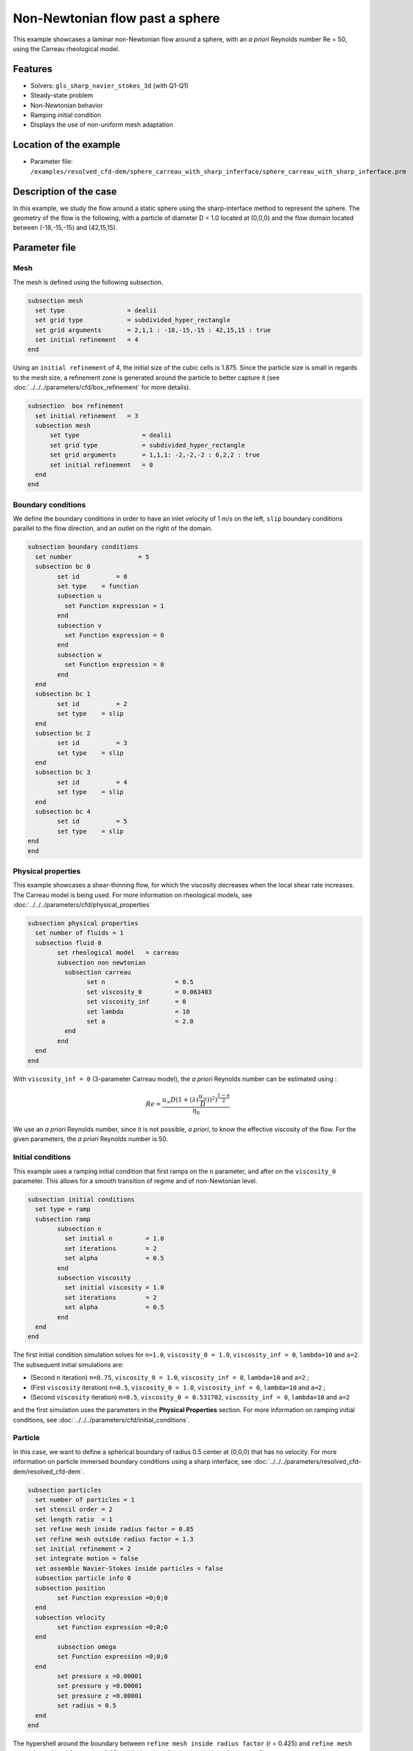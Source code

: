 ================================
Non-Newtonian flow past a sphere
================================

This example showcases a laminar non-Newtonian flow around a sphere, with an *a priori* Reynolds number Re = 50, using the Carreau rheological model.

Features
----------------------------------
- Solvers: ``gls_sharp_navier_stokes_3d`` (with Q1-Q1) 
- Steady-state problem
- Non-Newtonian behavior
- Ramping initial condition
- Displays the use of non-uniform mesh adaptation 

Location of the example
------------------------

- Parameter file: ``/examples/resolved_cfd-dem/sphere_carreau_with_sharp_inferface/sphere_carreau_with_sharp_inferface.prm``


Description of the case
-----------------------

In this example, we study the flow around a static sphere using the sharp-interface method to represent the sphere. The geometry of the flow is the following, with a particle of diameter D = 1.0 located at (0,0,0)
and the flow domain located between (-18,-15,-15) and (42,15,15).

.. image:: images/sharp_carreau_case.png
    :alt: Simulation schematic
    :align: center

Parameter file
-----------------------

Mesh
~~~~~

The mesh is defined using the following subsection.

.. code-block:: text

	subsection mesh
	  set type                 = dealii
	  set grid type            = subdivided_hyper_rectangle
	  set grid arguments       = 2,1,1 : -18,-15,-15 : 42,15,15 : true
	  set initial refinement   = 4
	end
	
Using an ``initial refinement`` of 4, the initial size of the cubic cells is 1.875. Since the particle size is small in regards to the mesh size, a refinement zone is generated around the particle to better capture it (see :doc:`../../../parameters/cfd/box_refinement` for more details).

.. code-block:: text

	subsection  box refinement
	  set initial refinement   = 3
	  subsection mesh
	      set type                 = dealii
	      set grid type            = subdivided_hyper_rectangle
	      set grid arguments       = 1,1,1: -2,-2,-2 : 6,2,2 : true
	      set initial refinement   = 0
	  end
	end

Boundary conditions
~~~~~~~~~~~~~~~~~~~~
We define the boundary conditions in order to have an inlet velocity of 1 m/s on the left, ``slip`` boundary conditions parallel to the flow direction, and an outlet on the right of the domain.

.. code-block:: text

	subsection boundary conditions
	  set number                  = 5
	  subsection bc 0
		set id 		= 0
		set type    = function
		subsection u
		  set Function expression = 1
		end
		subsection v
		  set Function expression = 0
		end
		subsection w
		  set Function expression = 0
		end
	  end
	  subsection bc 1
		set id 		= 2
		set type    = slip
	  end    
	  subsection bc 2
		set id 		= 3
		set type    = slip
	  end
	  subsection bc 3
		set id 		= 4
		set type    = slip
	  end
	  subsection bc 4
		set id 		= 5
		set type    = slip
	end
	end

Physical properties
~~~~~~~~~~~~~~~~~~~~

This example showcases a shear-thinning flow, for which the viscosity decreases when the local shear rate increases. The Carreau model is being used. For more information on rheological models, see :doc:`../../../parameters/cfd/physical_properties`

.. code-block:: text

	subsection physical properties
	  set number of fluids = 1
	  subsection fluid 0
		set rheological model	= carreau
		subsection non newtonian
		  subsection carreau
			set n 		   	= 0.5
			set viscosity_0    	= 0.063403
			set viscosity_inf  	= 0
			set lambda	   	= 10
			set a	           	= 2.0
		  end
		end
	  end
	end

With ``viscosity_inf = 0`` (3-parameter Carreau model), the *a priori* Reynolds number can be estimated using :

.. math::

	 Re = \frac{u_{\infty}D(1+(\lambda(\frac{u_\infty}{D}))^2)^{\frac{1-n}{2}}}{\eta_0}

We use an *a priori* Reynolds number, since it is not possible, *a priori*, to know the effective viscosity of the flow. For the given parameters, the *a priori* Reynolds number is 50. 

Initial conditions
~~~~~~~~~~~~~~~~~~~~

This example uses a ramping initial condition that first ramps on the ``n`` parameter, and after on the ``viscosity_0`` parameter. This allows for a smooth transition of regime and of non-Newtonian level.

.. code-block:: text

	subsection initial conditions
	  set type = ramp
	  subsection ramp
		subsection n
		  set initial n 	= 1.0
		  set iterations 	= 2
		  set alpha 		= 0.5
		end
		subsection viscosity
		  set initial viscosity = 1.0
		  set iterations 	= 2
		  set alpha 		= 0.5
		end
	  end
	end
	
The first initial condition simulation solves for ``n=1.0``, ``viscosity_0 = 1.0``, ``viscosity_inf = 0``, ``lambda=10`` and ``a=2``. The subsequent initial simulations are:

* (Second ``n`` iteration) ``n=0.75``, ``viscosity_0 = 1.0``, ``viscosity_inf = 0``, ``lambda=10`` and ``a=2`` ;
* (First ``viscosity`` iteration) ``n=0.5``, ``viscosity_0 = 1.0``, ``viscosity_inf = 0``, ``lambda=10`` and ``a=2`` ;
* (Second ``viscosity`` iteration) ``n=0.5``, ``viscosity_0 = 0.531702``, ``viscosity_inf = 0``, ``lambda=10`` and ``a=2`` 

and the first simulation uses the parameters in the **Physical Properties** section. For more information on ramping initial conditions, see :doc:`../../../parameters/cfd/initial_conditions`.

Particle
~~~~~~~~~~~~~~~~~~~~

In this case, we want to define a spherical boundary of radius 0.5 center at (0,0,0) that has no velocity. For more information on particle immersed boundary conditions using a sharp interface, see :doc:`../../../parameters/resolved_cfd-dem/resolved_cfd-dem`.

.. code-block:: text

	subsection particles
	  set number of particles = 1
	  set stencil order = 2
	  set length ratio  = 1
	  set refine mesh inside radius factor = 0.85
	  set refine mesh outside radius factor = 1.3
	  set initial refinement = 2
	  set integrate motion = false
	  set assemble Navier-Stokes inside particles = false    
	  subsection particle info 0
	  subsection position
		set Function expression =0;0;0
	  end
	  subsection velocity
		set Function expression =0;0;0
	  end
		subsection omega
		set Function expression =0;0;0
	  end
		set pressure x =0.00001
		set pressure y =0.00001
		set pressure z =0.00001
		set radius = 0.5
	  end
	end

The hypershell around the boundary between ``refine mesh inside radius factor`` (r = 0.425) and ``refine mesh outside radius factor`` (r = 0.65) will initialy be refined twice (`initial refinement = 2`). 

Simulation control
~~~~~~~~~~~~~~~~~~~~~~~~~~

The simulation is solved at steady-state with 2 mesh adaptation.

.. code-block:: text

	subsection simulation control
  	  set method                  = steady
	  set number mesh adapt       = 2
	  set output name             = sharp-carreau-output
	  set output frequency        = 1
	  set subdivision             = 1
	end

Mesh Adaptation Control
~~~~~~~~~~~~~~~~~~~~~~~~~~

In order to generate the hypershell refinement zone around the immersed boundary, the ``mesh adaptation`` ``type`` must be set to ``kelly``. During both of the mesh refinement steps, 40% of the cells with be split in 8 (``fraction refinement   = 0.4``) using a velocity-gradient kelly operator.

.. code-block:: text

	subsection mesh adaptation
	  set type                  = kelly
	  set fraction coarsening   = 0.0
	  set fraction refinement   = 0.4
	  set fraction type	      	= number
	  set frequency             = 1
	  set max number elements   = 8000000
	  set min refinement level  = 0
	  set max refinement level  = 11
	  set variable		      	= velocity
	end

Results
---------------

Using Paraview, the steady-state velocity profile and the pressure profile can be visualized by operating a *slice* along the xy-plane (z-normal) that cuts in the middle of the sphere (See `documentation <https://forgeanalytics.io/blog/creating-slices-in-paraview/>`_). 

.. image:: images/velocity.png
	:align: center

.. image:: images/pressure.png
	:align: center

We can also see the viscosity profile throughout the domain, that is a function of the shear rate magnitude profile. Close to the particle, the shear rate is high which decreases the viscosity. 

.. image:: images/viscosity.png
	:align: center

.. image:: images/shear_rate.png
	:align: center

We can notice that the viscosity rapidely reaches a plateau at :math:`\eta=0.063`. Given the parameters in the **Physical properties** section, the viscosity behavior should be given  by:

.. image:: images/carreau.png
	:align: center

We get the following force applied on the particle for each of the mesh refinements.

.. code-block:: text

    particle_ID    T_x       T_y       T_z      f_x      f_y       f_z    
	0 	-0.000008  0.000019 -0.000021 0.411248 0.000019  0.000038 
	0 	 0.000000  0.000001 -0.000003 0.415503 0.000001  0.000002 
	0 	-0.000000 -0.000000 -0.000000 0.424717 0.000002 -0.000002 
          
.. note:: 
	Since analysing non-Newtonian flow, there is no known solution for the drag coefficient. For a Newtonian flow at Re = 50, the drag force would be 0.6165. Therefore, the drag force was decreased usgin a shear-thinning fluid.

Possibilities for extension
-----------------------------	
* **High-order methods** : Lethe supports higher order interpolation. This can yield much better results with an equal number of degrees of freedom than traditional second-order (Q1-Q1) methods, especially at higher Reynolds numbers.
* **Reynolds number** : By changing the inlet velocity, it can be interesting to see the impact of the shear-thinning behavior on the effective drag force.
